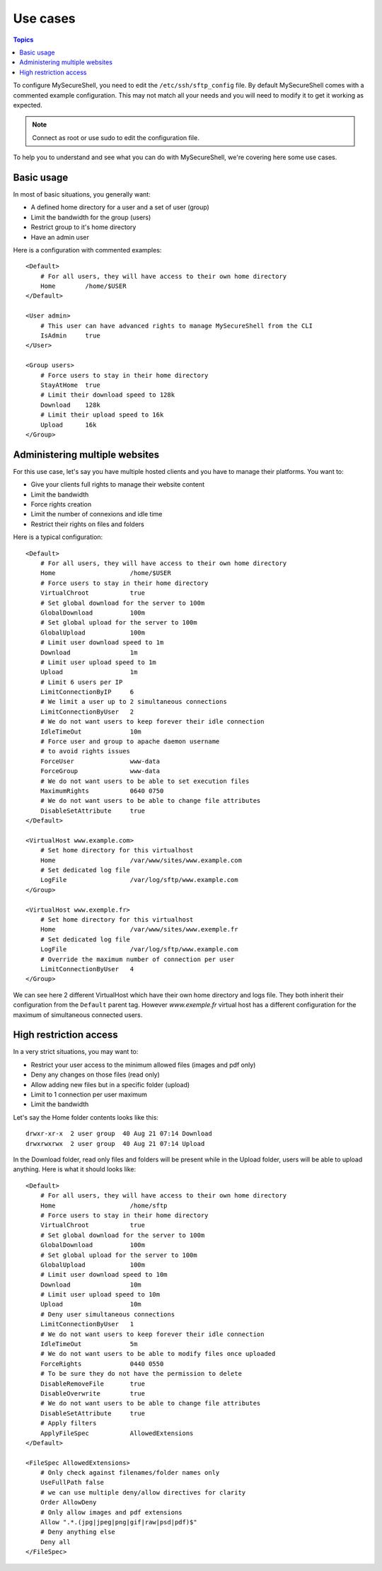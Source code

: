 Use cases
=========

.. contents:: Topics

.. highlight:: apache

To configure MySecureShell, you need to edit the ``/etc/ssh/sftp_config`` file. By default MySecureShell comes with a commented example configuration. This may not match all your needs and you will need to modify it to get it working as expected.

.. note:: Connect as root or use sudo to edit the configuration file.

To help you to understand and see what you can do with MySecureShell, we're covering here some use cases.

Basic usage
-----------
In most of basic situations, you generally want:

* A defined home directory for a user and a set of user (group)
* Limit the bandwidth for the group (users)
* Restrict group to it's home directory
* Have an admin user

Here is a configuration with commented examples::

    <Default>
        # For all users, they will have access to their own home directory
        Home        /home/$USER
    </Default>

    <User admin>
        # This user can have advanced rights to manage MySecureShell from the CLI
        IsAdmin     true
    </User>

    <Group users>
        # Force users to stay in their home directory
        StayAtHome  true
        # Limit their download speed to 128k
        Download    128k
        # Limit their upload speed to 16k
        Upload      16k
    </Group>

Administering multiple websites
-------------------------------
For this use case, let's say you have multiple hosted clients and you have to manage their platforms. You want to:

* Give your clients full rights to manage their website content
* Limit the bandwidth
* Force rights creation
* Limit the number of connexions and idle time
* Restrict their rights on files and folders

Here is a typical configuration::

    <Default>
        # For all users, they will have access to their own home directory
        Home                    /home/$USER
        # Force users to stay in their home directory
        VirtualChroot           true
        # Set global download for the server to 100m
        GlobalDownload          100m
        # Set global upload for the server to 100m
        GlobalUpload            100m
        # Limit user download speed to 1m
        Download                1m
        # Limit user upload speed to 1m
        Upload                  1m
        # Limit 6 users per IP
        LimitConnectionByIP     6
        # We limit a user up to 2 simultaneous connections
        LimitConnectionByUser   2
        # We do not want users to keep forever their idle connection
        IdleTimeOut             10m
        # Force user and group to apache daemon username
        # to avoid rights issues
        ForceUser               www-data
        ForceGroup              www-data
        # We do not want users to be able to set execution files
        MaximumRights           0640 0750
        # We do not want users to be able to change file attributes
        DisableSetAttribute     true
    </Default>

    <VirtualHost www.example.com>
        # Set home directory for this virtualhost
        Home                    /var/www/sites/www.example.com
        # Set dedicated log file
        LogFile                 /var/log/sftp/www.example.com
    </Group>

    <VirtualHost www.exemple.fr>
        # Set home directory for this virtualhost
        Home                    /var/www/sites/www.exemple.fr
        # Set dedicated log file
        LogFile                 /var/log/sftp/www.example.com
        # Override the maximum number of connection per user
        LimitConnectionByUser   4
    </Group>

We can see here 2 different VirtualHost which have their own home directory and logs file. They both inherit their configuration from the ``Default`` parent tag. However *www.exemple.fr* virtual host has a different configuration for the maximum of simultaneous connected users.

High restriction access
-----------------------
In a very strict situations, you may want to:

* Restrict your user access to the minimum allowed files (images and pdf only)
* Deny any changes on those files (read only)
* Allow adding new files but in a specific folder (upload)
* Limit to 1 connection per user maximum
* Limit the bandwidth

Let's say the Home folder contents looks like this::

    drwxr-xr-x  2 user group  40 Aug 21 07:14 Download
    drwxrwxrwx  2 user group  40 Aug 21 07:14 Upload

In the Download folder, read only files and folders will be present while in the Upload folder, users will be able to upload anything.
Here is what it should looks like::

    <Default>
        # For all users, they will have access to their own home directory
        Home                    /home/sftp
        # Force users to stay in their home directory
        VirtualChroot           true
        # Set global download for the server to 100m
        GlobalDownload          100m
        # Set global upload for the server to 100m
        GlobalUpload            100m
        # Limit user download speed to 10m
        Download                10m
        # Limit user upload speed to 10m
        Upload                  10m
        # Deny user simultaneous connections
        LimitConnectionByUser   1
        # We do not want users to keep forever their idle connection
        IdleTimeOut             5m
        # We do not want users to be able to modify files once uploaded
        ForceRights             0440 0550
        # To be sure they do not have the permission to delete
        DisableRemoveFile       true
        DisableOverwrite        true
        # We do not want users to be able to change file attributes
        DisableSetAttribute     true
        # Apply filters
        ApplyFileSpec           AllowedExtensions
    </Default>

    <FileSpec AllowedExtensions>
        # Only check against filenames/folder names only
        UseFullPath false
        # we can use multiple deny/allow directives for clarity
        Order AllowDeny
        # Only allow images and pdf extensions
        Allow ".*.(jpg|jpeg|png|gif|raw|psd|pdf)$"
        # Deny anything else
        Deny all
    </FileSpec>

